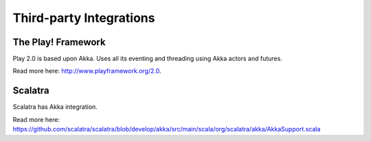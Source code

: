 Third-party Integrations
========================

The Play! Framework
-------------------

Play 2.0 is based upon Akka. Uses all its eventing and threading using Akka actors and futures.

Read more here: `<http://www.playframework.org/2.0>`_.

Scalatra
--------

Scalatra has Akka integration.

Read more here: `<https://github.com/scalatra/scalatra/blob/develop/akka/src/main/scala/org/scalatra/akka/AkkaSupport.scala>`_

